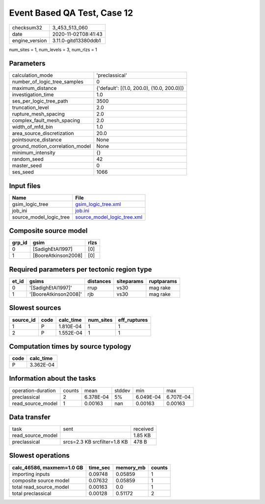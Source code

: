 Event Based QA Test, Case 12
============================

============== ====================
checksum32     3_453_513_060       
date           2020-11-02T08:41:43 
engine_version 3.11.0-gitd13380ddb1
============== ====================

num_sites = 1, num_levels = 3, num_rlzs = 1

Parameters
----------
=============================== ==========================================
calculation_mode                'preclassical'                            
number_of_logic_tree_samples    0                                         
maximum_distance                {'default': [(1.0, 200.0), (10.0, 200.0)]}
investigation_time              1.0                                       
ses_per_logic_tree_path         3500                                      
truncation_level                2.0                                       
rupture_mesh_spacing            2.0                                       
complex_fault_mesh_spacing      2.0                                       
width_of_mfd_bin                1.0                                       
area_source_discretization      20.0                                      
pointsource_distance            None                                      
ground_motion_correlation_model None                                      
minimum_intensity               {}                                        
random_seed                     42                                        
master_seed                     0                                         
ses_seed                        1066                                      
=============================== ==========================================

Input files
-----------
======================= ============================================================
Name                    File                                                        
======================= ============================================================
gsim_logic_tree         `gsim_logic_tree.xml <gsim_logic_tree.xml>`_                
job_ini                 `job.ini <job.ini>`_                                        
source_model_logic_tree `source_model_logic_tree.xml <source_model_logic_tree.xml>`_
======================= ============================================================

Composite source model
----------------------
====== =================== ====
grp_id gsim                rlzs
====== =================== ====
0      [SadighEtAl1997]    [0] 
1      [BooreAtkinson2008] [0] 
====== =================== ====

Required parameters per tectonic region type
--------------------------------------------
===== ===================== ========= ========== ==========
et_id gsims                 distances siteparams ruptparams
===== ===================== ========= ========== ==========
0     '[SadighEtAl1997]'    rrup      vs30       mag rake  
1     '[BooreAtkinson2008]' rjb       vs30       mag rake  
===== ===================== ========= ========== ==========

Slowest sources
---------------
========= ==== ========= ========= ============
source_id code calc_time num_sites eff_ruptures
========= ==== ========= ========= ============
1         P    1.810E-04 1         1           
2         P    1.552E-04 1         1           
========= ==== ========= ========= ============

Computation times by source typology
------------------------------------
==== =========
code calc_time
==== =========
P    3.362E-04
==== =========

Information about the tasks
---------------------------
================== ====== ========= ====== ========= =========
operation-duration counts mean      stddev min       max      
preclassical       2      6.378E-04 5%     6.049E-04 6.707E-04
read_source_model  1      0.00163   nan    0.00163   0.00163  
================== ====== ========= ====== ========= =========

Data transfer
-------------
================= ============================ ========
task              sent                         received
read_source_model                              1.85 KB 
preclassical      srcs=2.3 KB srcfilter=1.8 KB 478 B   
================= ============================ ========

Slowest operations
------------------
========================= ======== ========= ======
calc_46586, maxmem=1.0 GB time_sec memory_mb counts
========================= ======== ========= ======
importing inputs          0.09748  0.05859   1     
composite source model    0.07632  0.05859   1     
total read_source_model   0.00163  0.0       1     
total preclassical        0.00128  0.51172   2     
========================= ======== ========= ======